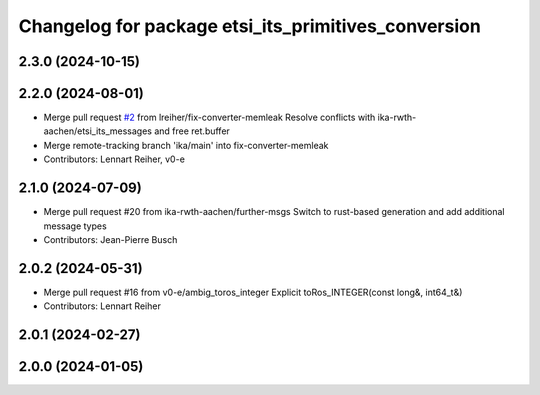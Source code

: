 ^^^^^^^^^^^^^^^^^^^^^^^^^^^^^^^^^^^^^^^^^^^^^^^^^^^^
Changelog for package etsi_its_primitives_conversion
^^^^^^^^^^^^^^^^^^^^^^^^^^^^^^^^^^^^^^^^^^^^^^^^^^^^

2.3.0 (2024-10-15)
------------------

2.2.0 (2024-08-01)
------------------
* Merge pull request `#2 <https://github.com/ika-rwth-aachen/etsi_its_messages/issues/2>`_ from lreiher/fix-converter-memleak
  Resolve conflicts with ika-rwth-aachen/etsi_its_messages and free ret.buffer
* Merge remote-tracking branch 'ika/main' into fix-converter-memleak
* Contributors: Lennart Reiher, v0-e

2.1.0 (2024-07-09)
------------------
* Merge pull request #20 from ika-rwth-aachen/further-msgs
  Switch to rust-based generation and add additional message types
* Contributors: Jean-Pierre Busch

2.0.2 (2024-05-31)
------------------
* Merge pull request #16 from v0-e/ambig_toros_integer
  Explicit toRos_INTEGER(const long&, int64_t&)
* Contributors: Lennart Reiher

2.0.1 (2024-02-27)
------------------

2.0.0 (2024-01-05)
------------------
